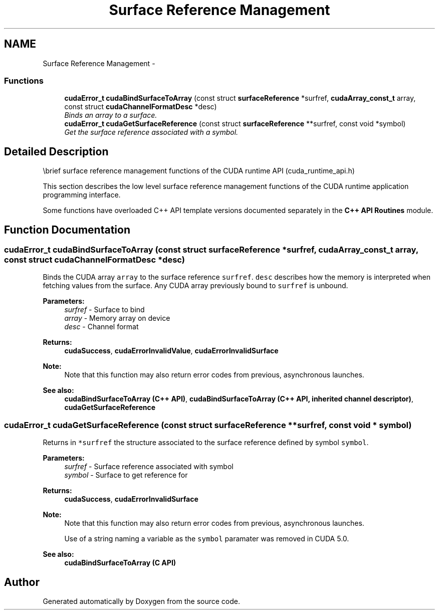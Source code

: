 .TH "Surface Reference Management" 3 "20 Mar 2015" "Version 6.0" "Doxygen" \" -*- nroff -*-
.ad l
.nh
.SH NAME
Surface Reference Management \- 
.SS "Functions"

.in +1c
.ti -1c
.RI "\fBcudaError_t\fP \fBcudaBindSurfaceToArray\fP (const struct \fBsurfaceReference\fP *surfref, \fBcudaArray_const_t\fP array, const struct \fBcudaChannelFormatDesc\fP *desc)"
.br
.RI "\fIBinds an array to a surface. \fP"
.ti -1c
.RI "\fBcudaError_t\fP \fBcudaGetSurfaceReference\fP (const struct \fBsurfaceReference\fP **surfref, const void *symbol)"
.br
.RI "\fIGet the surface reference associated with a symbol. \fP"
.in -1c
.SH "Detailed Description"
.PP 
\\brief surface reference management functions of the CUDA runtime API (cuda_runtime_api.h)
.PP
This section describes the low level surface reference management functions of the CUDA runtime application programming interface.
.PP
Some functions have overloaded C++ API template versions documented separately in the \fBC++ API Routines\fP module. 
.SH "Function Documentation"
.PP 
.SS "\fBcudaError_t\fP cudaBindSurfaceToArray (const struct \fBsurfaceReference\fP * surfref, \fBcudaArray_const_t\fP array, const struct \fBcudaChannelFormatDesc\fP * desc)"
.PP
Binds the CUDA array \fCarray\fP to the surface reference \fCsurfref\fP. \fCdesc\fP describes how the memory is interpreted when fetching values from the surface. Any CUDA array previously bound to \fCsurfref\fP is unbound.
.PP
\fBParameters:\fP
.RS 4
\fIsurfref\fP - Surface to bind 
.br
\fIarray\fP - Memory array on device 
.br
\fIdesc\fP - Channel format
.RE
.PP
\fBReturns:\fP
.RS 4
\fBcudaSuccess\fP, \fBcudaErrorInvalidValue\fP, \fBcudaErrorInvalidSurface\fP 
.RE
.PP
\fBNote:\fP
.RS 4
Note that this function may also return error codes from previous, asynchronous launches.
.RE
.PP
\fBSee also:\fP
.RS 4
\fBcudaBindSurfaceToArray (C++ API)\fP, \fBcudaBindSurfaceToArray (C++ API, inherited channel descriptor)\fP, \fBcudaGetSurfaceReference\fP 
.RE
.PP

.SS "\fBcudaError_t\fP cudaGetSurfaceReference (const struct \fBsurfaceReference\fP ** surfref, const void * symbol)"
.PP
Returns in \fC*surfref\fP the structure associated to the surface reference defined by symbol \fCsymbol\fP.
.PP
\fBParameters:\fP
.RS 4
\fIsurfref\fP - Surface reference associated with symbol 
.br
\fIsymbol\fP - Surface to get reference for
.RE
.PP
\fBReturns:\fP
.RS 4
\fBcudaSuccess\fP, \fBcudaErrorInvalidSurface\fP 
.RE
.PP
\fBNote:\fP
.RS 4
Note that this function may also return error codes from previous, asynchronous launches. 
.PP
Use of a string naming a variable as the \fCsymbol\fP paramater was removed in CUDA 5.0.
.RE
.PP
\fBSee also:\fP
.RS 4
\fBcudaBindSurfaceToArray (C API)\fP 
.RE
.PP

.SH "Author"
.PP 
Generated automatically by Doxygen from the source code.
